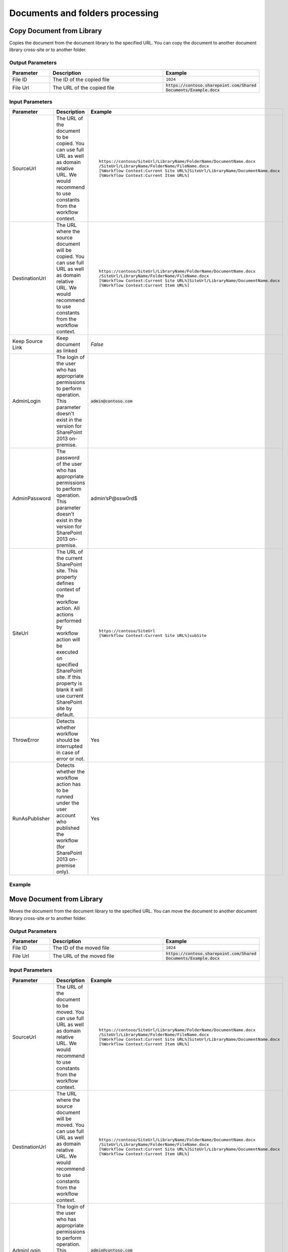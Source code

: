 Documents and folders processing
==================================================


Copy Document from Library
--------------------------------------------------
Copies the document from the document library to the specified URL. You can copy the document to another document library cross-site or to another folder.

Output Parameters
~~~~~~~~~~~~~~~~~~~~~~~~~~~~~~~~~~~~~~~~~~~~~~~~~~
.. list-table::
    :header-rows: 1
    :widths: 10 30 20

    *  -  Parameter
       -  Description
       -  Example
    *  -  File ID
       -  The ID of the copied file
       -  ``1024``
    *  -  File Url
       -  The URL of the copied file
       -  :code:`https://contoso.sharepoint.com/Shared Documents/Example.docx`

Input Parameters
~~~~~~~~~~~~~~~~~~~~~~~~~~~~~~~~~~~~~~~~~~~~~~~~~~
.. list-table::
    :header-rows: 1
    :widths: 10 30 20

    *  -  Parameter
       -  Description
       -  Example
    *  -  SourceUrl
       -  The URL of the document to be copied. You can use full URL as well as domain relative URL. We would recommend to use constants from the workflow context.
       -  ::

            https://contoso/SiteUrl/LibraryName/FolderName/DocumentName.docx
            /SiteUrl/LibraryName/FolderName/FileName.docx 
            [%Workflow Context:Current Site URL%]SiteUrl/LibraryName/DocumentName.docx 
            [%Workflow Context:Current Item URL%]

    *  -  DestinationUrl
       -  The URL where the source document will be copied. You can use full URL as well as domain relative URL. We would recommend to use constants from the workflow context.
       -  ::

            https://contoso/SiteUrl/LibraryName/FolderName/DocumentName.docx
            /SiteUrl/LibraryName/FolderName/FileName.docx
            [%Workflow Context:Current Site URL%]SiteUrl/LibraryName/DocumentName.docx
            [%Workflow Context:Current Item URL%]

    *  -  Keep Source Link
       -  Keep document as linked
       -  `False`
    *  -  AdminLogin
       -  The login of the user who has appropriate permissions to perform operation. This parameter doesn't exist in the version for SharePoint 2013 on-premise.
       -  :code:`admin@contoso.com`
    *  -  AdminPassword
       -  The password of the user who has appropriate permissions to perform operation. This parameter doesn't exist in the version for SharePoint 2013 on-premise.
       -  admin’sP@ssw0rd$
    *  -  SiteUrl
       -  The URL of the current SharePoint site. This property defines context of the workflow action. All actions performed by workflow action will be executed on specified SharePoint site. If this property is blank it will use current SharePoint site by default.
       -  ::

            https://contoso/SiteUrl
            [%Workflow Context:Current Site URL%]subSite

    *  -  ThrowError
       -  Detects whether workflow should be interrupted in case of error or not.
       -  Yes
    *  -  RunAsPublisher
       -  Detects whether the workflow action has to be runned under the user account who published the workflow (for SharePoint 2013 on-premise only).
       -  Yes


Example
~~~~~~~~~~~~~~~~~~~~~~~~~~~~~~~~~~~~~~~~~~~~~~~~~~
.. image:: ../_static/img/copyfile.png
   :alt: Copy file from one library to another SharePoint Online

Move Document from Library
--------------------------------------------------
Moves the document from the document library to the specified URL. You can move the document to another document library cross-site or to another folder.

Output Parameters
~~~~~~~~~~~~~~~~~~~~~~~~~~~~~~~~~~~~~~~~~~~~~~~~~~
.. list-table::
    :header-rows: 1
    :widths: 10 30 20

    *  -  Parameter
       -  Description
       -  Example
    *  -  File ID
       -  The ID of the moved file
       -  ``1024``
    *  -  File Url
       -  The URL of the moved file
       -  :code:`https://contoso.sharepoint.com/Shared Documents/Example.docx`

Input Parameters
~~~~~~~~~~~~~~~~~~~~~~~~~~~~~~~~~~~~~~~~~~~~~~~~~~
.. list-table::
    :header-rows: 1
    :widths: 10 30 20

    *  -  Parameter
       -  Description
       -  Example
    *  -  SourceUrl
       -  The URL of the document to be moved. You can use full URL as well as domain relative URL. We would recommend to use constants from the workflow context.
       -  ::

            https://contoso/SiteUrl/LibraryName/FolderName/DocumentName.docx
            /SiteUrl/LibraryName/FolderName/FileName.docx 
            [%Workflow Context:Current Site URL%]SiteUrl/LibraryName/DocumentName.docx 
            [%Workflow Context:Current Item URL%]

    *  -  DestinationUrl
       -  The URL where the source document will be moved. You can use full URL as well as domain relative URL. We would recommend to use constants from the workflow context.
       -  ::

            https://contoso/SiteUrl/LibraryName/FolderName/DocumentName.docx
            /SiteUrl/LibraryName/FolderName/FileName.docx
            [%Workflow Context:Current Site URL%]SiteUrl/LibraryName/DocumentName.docx
            [%Workflow Context:Current Item URL%]

    *  -  AdminLogin
       -  The login of the user who has appropriate permissions to perform operation. This parameter doesn't exist in the version for SharePoint 2013 on-premise.
       -  :code:`admin@contoso.com`
    *  -  AdminPassword
       -  The password of the user who has appropriate permissions to perform operation. This parameter doesn't exist in the version for SharePoint 2013 on-premise.
       -  admin’sP@ssw0rd$
    *  -  SiteUrl
       -  The URL of the current SharePoint site. This property defines context of the workflow action. All actions performed by workflow action will be executed on specified SharePoint site. If this property is blank it will use current SharePoint site by default.
       -  ::

            https://contoso/SiteUrl
            [%Workflow Context:Current Site URL%]subSite

    *  -  ThrowError
       -  Detects whether workflow should be interrupted in case of error or not.
       -  Yes
    *  -  RunAsPublisher
       -  Detects whether the workflow action has to be runned under the user account who published the workflow (for SharePoint 2013 on-premise only).
       -  Yes


Example
~~~~~~~~~~~~~~~~~~~~~~~~~~~~~~~~~~~~~~~~~~~~~~~~~~
.. image:: ../_static/img/movefile.png
   :alt: Move file to another document library SharePoint Online

Remove File by URL
--------------------------------------------------
Remove the file by a specific URL 

Input Parameters
~~~~~~~~~~~~~~~~~~~~~~~~~~~~~~~~~~~~~~~~~~~~~~~~~~
.. list-table::
    :header-rows: 1
    :widths: 10 30 20

    *  -  Parameter
       -  Description
       -  Example
    *  -  File Url
       -  The URL of the file to be removed. You can use full URL as well as domain relative URL. We would recommend to use constants from the workflow context.
       -  ::

            https://contoso/SiteUrl/LibraryName/FolderName/DocumentName.docx
            /SiteUrl/LibraryName/FolderName/FileName.docx 
            [%Workflow Context:Current Site URL%]SiteUrl/LibraryName/DocumentName.docx 
            [%Workflow Context:Current Item URL%]

    *  -  AdminLogin
       -  The login of the user who has appropriate permissions to perform operation. This parameter doesn't exist in the version for SharePoint 2013 on-premise.
       -  :code:`admin@contoso.com`
    *  -  AdminPassword
       -  The password of the user who has appropriate permissions to perform operation. This parameter doesn't exist in the version for SharePoint 2013 on-premise.
       -  admin’sP@ssw0rd$
    *  -  SiteUrl
       -  The URL of the current SharePoint site. This property defines context of the workflow action. All actions performed by workflow action will be executed on specified SharePoint site. If this property is blank it will use current SharePoint site by default.
       -  ::

            https://contoso/SiteUrl
            [%Workflow Context:Current Site URL%]subSite

    *  -  ThrowError
       -  Detects whether workflow should be interrupted in case of error or not.
       -  Yes
    *  -  RunAsPublisher
       -  Detects whether the workflow action has to be runned under the user account who published the workflow (for SharePoint 2013 on-premise only).
       -  Yes


Example
~~~~~~~~~~~~~~~~~~~~~~~~~~~~~~~~~~~~~~~~~~~~~~~~~~
.. image:: ../_static/img/removefile.png
   :alt: Remove file by a URL

Copy DocumentSet
--------------------------------------------------
It copies the document set from the document library to the specified URL. You can copy the document sets to another document library cross-site or to another folder.

Output Parameters
~~~~~~~~~~~~~~~~~~~~~~~~~~~~~~~~~~~~~~~~~~~~~~~~~~
.. list-table::
    :header-rows: 1
    :widths: 10 30 20

    *  -  Parameter
       -  Description
       -  Example
    *  -  DocSet ID
       -  The ID of the moved Document Set
       -  ``1025``
    *  -  DocSet Url 
       -  The URL of the moved Document Set
       -  :code:`https://contoso.sharepoint.com/Shared Documents/Example`


Input Parameters
~~~~~~~~~~~~~~~~~~~~~~~~~~~~~~~~~~~~~~~~~~~~~~~~~~
.. list-table::
    :header-rows: 1
    :widths: 10 30 20

    *  -  Parameter
       -  Description
       -  Example
    *  -  SourceUrl
       -  The URL of the document set to be copied. You can use full URL as well as domain relative URL. We would recommend to use constants from the workflow context.
       -  ::

            https://contoso/SiteUrl/LibraryName/DocSetName
            /SiteUrl/LibraryName/FolderName/DocSetName
            [%Workflow Context:Current Site URL%]SiteUrl/LibraryName/DocumentSetName
            [%Workflow Context:Current Item URL%]

    *  -  DestinationUrl
       -  The URL where the source document set will be copied. You can use full URL as well as domain relative URL. We would recommend to use constants from the workflow context. If the url ends with slash '/' the document sets will be placed in this folder without name changes. Otherwise the Document set will be renamed.

       -  ::

            https://contoso/SiteUrl/LibraryName/FolderName/
            /SiteUrl/LibraryName/FolderName/
            [%Workflow Context:Current Site URL%]SiteUrl/LibraryName/DocSetName

    *  -  AdminLogin
       -  The login of the user who has appropriate permissions to perform operation. This parameter doesn't exist in the version for SharePoint 2013 on-premise.
       -  :code:`admin@contoso.com`
    *  -  AdminPassword
       -  The password of the user who has appropriate permissions to perform operation. This parameter doesn't exist in the version for SharePoint 2013 on-premise.
       -  admin’sP@ssw0rd$
    *  -  SiteUrl
       -  The URL of the current SharePoint site. This property defines context of the workflow action. All actions performed by workflow action will be executed on specified SharePoint site. If this property is blank it will use current SharePoint site by default.
       -  ::

            https://contoso/SiteUrl
            [%Workflow Context:Current Site URL%]subSite

    *  -  ThrowError
       -  Detects whether workflow should be interrupted in case of error or not.
       -  Yes
    *  -  RunAsPublisher
       -  Detects whether the workflow action has to be runned under the user account who published the workflow (for SharePoint 2013 on-premise only).
       -  Yes

Example
~~~~~~~~~~~~~~~~~~~~~~~~~~~~~~~~~~~~~~~~~~~~~~~~~~
.. image:: ../_static/img/copydocsetto.png
   :alt: Copy document set from one library to another in SharePoint Online

Move DocumentSet
--------------------------------------------------
It moves the document set from the document library to the specified URL. You can move the document sets to another document library cross-site or to another folder.

Output Parameters
~~~~~~~~~~~~~~~~~~~~~~~~~~~~~~~~~~~~~~~~~~~~~~~~~~
.. list-table::
    :header-rows: 1
    :widths: 10 30 20

    *  -  Parameter
       -  Description
       -  Example
    *  -  DocSet ID
       -  The ID of the moved Document Set
       -  ``1025``
    *  -  DocSet Url 
       -  The URL of the moved Document Set
       -  :code:`https://contoso.sharepoint.com/Shared Documents/Example`


Input Parameters
~~~~~~~~~~~~~~~~~~~~~~~~~~~~~~~~~~~~~~~~~~~~~~~~~~
.. list-table::
    :header-rows: 1
    :widths: 10 30 20

    *  -  Parameter
       -  Description
       -  Example
    *  -  SourceUrl
       -  The URL of the document set to be copied. You can use full URL as well as domain relative URL. We would recommend to use constants from the workflow context.
       -  ::

            https://contoso/SiteUrl/LibraryName/DocSetName
            /SiteUrl/LibraryName/FolderName/DocSetName
            [%Workflow Context:Current Site URL%]SiteUrl/LibraryName/DocumentSetName
            [%Workflow Context:Current Item URL%]

    *  -  DestinationUrl
       -  The URL where the source document set will be copied. You can use full URL as well as domain relative URL. We would recommend to use constants from the workflow context. If the url ends with slash '/' the document sets will be placed in this folder without name changes. Otherwise the Document set will be renamed.

       -  ::

            https://contoso/SiteUrl/LibraryName/FolderName/
            /SiteUrl/LibraryName/FolderName/
            [%Workflow Context:Current Site URL%]SiteUrl/LibraryName/DocSetName

    *  -  AdminLogin
       -  The login of the user who has appropriate permissions to perform operation. This parameter doesn't exist in the version for SharePoint 2013 on-premise.
       -  :code:`admin@contoso.com`
    *  -  AdminPassword
       -  The password of the user who has appropriate permissions to perform operation. This parameter doesn't exist in the version for SharePoint 2013 on-premise.
       -  admin’sP@ssw0rd$
    *  -  SiteUrl
       -  The URL of the current SharePoint site. This property defines context of the workflow action. All actions performed by workflow action will be executed on specified SharePoint site. If this property is blank it will use current SharePoint site by default.
       -  ::

            https://contoso/SiteUrl
            [%Workflow Context:Current Site URL%]subSite

    *  -  ThrowError
       -  Detects whether workflow should be interrupted in case of error or not.
       -  Yes
    *  -  RunAsPublisher
       -  Detects whether the workflow action has to be runned under the user account who published the workflow (for SharePoint 2013 on-premise only).
       -  Yes

Example
~~~~~~~~~~~~~~~~~~~~~~~~~~~~~~~~~~~~~~~~~~~~~~~~~~
.. image:: ../_static/img/copydocsetto.png
   :alt: Copy document set from one library to another in SharePoint Online


Create Folder by URL
--------------------------------------------------
Creates a new folder in the document library by the specified path

Output Parameters
~~~~~~~~~~~~~~~~~~~~~~~~~~~~~~~~~~~~~~~~~~~~~~~~~~
.. list-table::
    :header-rows: 1
    :widths: 10 30 20

    *  -  Parameter
       -  Description
       -  Example
    *  -  Folder ID
       -  The ID of the created folder
       -  ``1026``


Input Parameters
~~~~~~~~~~~~~~~~~~~~~~~~~~~~~~~~~~~~~~~~~~~~~~~~~~
.. list-table::
    :header-rows: 1
    :widths: 10 30 20

    *  -  Parameter
       -  Description
       -  Example
    *  -  Folder Url
       -  The Url of the folder. If you specify full path, you can create several folders.
       -  ::

            https://contoso/SiteUrl/LibraryName/SiteUrl/LibraryName1/SubLib2
            [%Workflow Context:Current Site URL%]SiteUrl/LibraryName

    *  -  AdminLogin
       -  The login of the user who has appropriate permissions to perform operation. This parameter doesn't exist in the version for SharePoint 2013 on-premise.
       -  :code:`admin@contoso.com`
    *  -  AdminPassword
       -  The password of the user who has appropriate permissions to perform operation. This parameter doesn't exist in the version for SharePoint 2013 on-premise.
       -  admin’sP@ssw0rd$
    *  -  SiteUrl
       -  The URL of the current SharePoint site. This property defines context of the workflow action. All actions performed by workflow action will be executed on specified SharePoint site. If this property is blank it will use current SharePoint site by default.
       -  ::

            https://contoso/SiteUrl
            [%Workflow Context:Current Site URL%]subSite

    *  -  ThrowError
       -  Detects whether workflow should be interrupted in case of error or not.
       -  Yes
    *  -  RunAsPublisher
       -  Detects whether the workflow action has to be runned under the user account who published the workflow (for SharePoint 2013 on-premise only).
       -  Yes


Example
~~~~~~~~~~~~~~~~~~~~~~~~~~~~~~~~~~~~~~~~~~~~~~~~~~
.. image:: ../_static/img/createfolder.png
   :alt: Create folder in document library SharePoint Online

Create Folder in list
--------------------------------------------------
Creates a new folder in the document library or list using the specified path.

Input Parameters
~~~~~~~~~~~~~~~~~~~~~~~~~~~~~~~~~~~~~~~~~~~~~~~~~~
.. list-table::
    :header-rows: 1
    :widths: 10 30 20

    *  -  Parameter
       -  Description
       -  Example
    *  -  Target List Url
       -  The URL of the library of list where the folder will be created. You can use full URL as well as domain relative URL. We would recommend to use constants from the workflow context.
       -  ::

            https://contoso/SiteUrl/LibraryName/SiteUrl/LibraryName
            [%Workflow Context:Current Site URL%]SiteUrl/LibraryName

    *  -  New Folder Path
       -  The path where the folder will be created. The workflow action will create all folders included into the path.
       -  ``Projects/Project1Documents/2014 June``
    *  -  AdminLogin
       -  The login of the user who has appropriate permissions to perform operation. This parameter doesn't exist in the version for SharePoint 2013 on-premise.
       -  :code:`admin@contoso.com`
    *  -  AdminPassword
       -  The password of the user who has appropriate permissions to perform operation. This parameter doesn't exist in the version for SharePoint 2013 on-premise.
       -  admin’sP@ssw0rd$
    *  -  SiteUrl
       -  The URL of the current SharePoint site. This property defines context of the workflow action. All actions performed by workflow action will be executed on specified SharePoint site. If this property is blank it will use current SharePoint site by default.
       -  ::

            https://contoso/SiteUrl
            [%Workflow Context:Current Site URL%]subSite

    *  -  ThrowError
       -  Detects whether workflow should be interrupted in case of error or not.
       -  Yes
    *  -  RunAsPublisher
       -  Detects whether the workflow action has to be runned under the user account who published the workflow (for SharePoint 2013 on-premise only).
       -  Yes


Example
~~~~~~~~~~~~~~~~~~~~~~~~~~~~~~~~~~~~~~~~~~~~~~~~~~
.. image:: ../_static/img/createfolder.png
   :alt: Create folder in document library SharePoint Online

Remove Folder by Url
--------------------------------------------------
Removes the folder from the document library or list by the specified Url

Input Parameters
~~~~~~~~~~~~~~~~~~~~~~~~~~~~~~~~~~~~~~~~~~~~~~~~~~
.. list-table::
    :header-rows: 1
    :widths: 10 30 20

    *  -  Parameter
       -  Description
       -  Example
    *  -  Folder Url
       -  The URL of the library where the source folder will be removed. You can use full URL as well as domain relative URL. We would recommend to use constants from the workflow context.
       -  ::

            https://contoso/SiteUrl/LibraryName/SiteUrl/LibraryName
            [%Workflow Context:Current Site URL%]SiteUrl/LibraryName

    *  -  AdminLogin
       -  The login of the user who has appropriate permissions to perform operation. This parameter doesn't exist in the version for SharePoint 2013 on-premise.
       -  :code:`admin@contoso.com`
    *  -  AdminPassword
       -  The password of the user who has appropriate permissions to perform operation. This parameter doesn't exist in the version for SharePoint 2013 on-premise.
       -  admin’sP@ssw0rd$
    *  -  SiteUrl
       -  The URL of the current SharePoint site. This property defines context of the workflow action. All actions performed by workflow action will be executed on specified SharePoint site. If this property is blank it will use current SharePoint site by default.
       -  ::

            https://contoso/SiteUrl
            [%Workflow Context:Current Site URL%]subSite

    *  -  ThrowError
       -  Detects whether workflow should be interrupted in case of error or not.
       -  Yes
    *  -  RunAsPublisher
       -  Detects whether the workflow action has to be runned under the user account who published the workflow (for SharePoint 2013 on-premise only).
       -  Yes


Example
~~~~~~~~~~~~~~~~~~~~~~~~~~~~~~~~~~~~~~~~~~~~~~~~~~
.. image:: ../_static/img/removefolderbyurl.png 
   :alt: Remove specific folder SharePoint Online

Copy Folder from Library
--------------------------------------------------
Copies the folder from the document library to the specified URL. You can copy the folder to another document library cross-site or to another folder.

Output Parameters
~~~~~~~~~~~~~~~~~~~~~~~~~~~~~~~~~~~~~~~~~~~~~~~~~~
.. list-table::
    :header-rows: 1
    :widths: 10 30 20

    *  -  Parameter
       -  Description
       -  Example
    *  -  Folder ID
       -  The ID of the moved Document Set
       -  ``1030``
    *  -  Folder Url 
       -  The URL of the moved Document Set
       -  :code:`https://contoso.sharepoint.com/Shared Documents/Example`

Input Input Parameters
~~~~~~~~~~~~~~~~~~~~~~~~~~~~~~~~~~~~~~~~~~~~~~~~~~
.. list-table::
    :header-rows: 1
    :widths: 10 30 20

    *  -  Parameter
       -  Description
       -  Example
    *  -  Source folder url
       -  The URL of the folder to be copied. You can use full URL as well as domain relative URL. We would recommend to use constants from the workflow context.
       -  ::

            https://contoso/SiteUrl/LibraryName/FolderName/
            /SiteUrl/LibraryName/FolderName
            [%Workflow Context:Current Site URL%]SiteUrl/LibraryName

    *  -  Destination folder url
       -  The URL of the library where the source folder will be copied. You can use full URL as well as domain relative URL. We would recommend to use constants from the workflow context.
       -  ::

            https://contoso/SiteUrl/LibraryName/SiteUrl/LibraryName/Folder1
            [%Workflow Context:Current Site URL%]SiteUrl/LibraryName/

    *  -  AdminLogin
       -  The login of the user who has appropriate permissions to perform operation. This parameter doesn't exist in the version for SharePoint 2013 on-premise.
       -  :code:`admin@contoso.com`
    *  -  AdminPassword
       -  The password of the user who has appropriate permissions to perform operation. This parameter doesn't exist in the version for SharePoint 2013 on-premise.
       -  admin’sP@ssw0rd$
    *  -  SiteUrl
       -  The URL of the current SharePoint site. This property defines context of the workflow action. All actions performed by workflow action will be executed on specified SharePoint site. If this property is blank it will use current SharePoint site by default.
       -  ::

            https://contoso/SiteUrl
            [%Workflow Context:Current Site URL%]subSite

    *  -  ThrowError
       -  Detects whether workflow should be interrupted in case of error or not.
       -  Yes
    *  -  RunAsPublisher
       -  Detects whether the workflow action has to be runned under the user account who published the workflow (for SharePoint 2013 on-premise only).
       -  Yes


Example
~~~~~~~~~~~~~~~~~~~~~~~~~~~~~~~~~~~~~~~~~~~~~~~~~~
.. image:: ../_static/img/copyfolderfromlib.png 
   :alt: Copy folder from one library to another SharePoint Online

Move Folder from Library
--------------------------------------------------
Moves the folder from the document library to the specified URL. You can move the folder to another document library cross-site or to another folder.

Output Parameters
~~~~~~~~~~~~~~~~~~~~~~~~~~~~~~~~~~~~~~~~~~~~~~~~~~
.. list-table::
    :header-rows: 1
    :widths: 10 30 20

    *  -  Parameter
       -  Description
       -  Example
    *  -  Folder ID
       -  The ID of the moved Document Set
       -  ``1030``
    *  -  Folder Url 
       -  The URL of the moved Document Set
       -  :code:`https://contoso.sharepoint.com/Shared Documents/Example`

Input Parameters
~~~~~~~~~~~~~~~~~~~~~~~~~~~~~~~~~~~~~~~~~~~~~~~~~~
.. list-table::
    :header-rows: 1
    :widths: 10 30 20

    *  -  Parameter
       -  Description
       -  Example
    *  -  Source folder url
       -  The URL of the folder to be copied. You can use full URL as well as domain relative URL. We would recommend to use constants from the workflow context.
       -  ::

            https://contoso/SiteUrl/LibraryName/FolderName/
            /SiteUrl/LibraryName/FolderName
            [%Workflow Context:Current Site URL%]SiteUrl/LibraryName

    *  -  Destination folder Url
       -  The URL of the library where the source folder will be copied. You can use full URL as well as domain relative URL. We would recommend to use constants from the workflow context.
       -  ::

            https://contoso/SiteUrl/LibraryName/SiteUrl/LibraryName
            [%Workflow Context:Current Site URL%]SiteUrl/LibraryName/

    *  -  AdminLogin
       -  The login of the user who has appropriate permissions to perform operation. This parameter doesn't exist in the version for SharePoint 2013 on-premise.
       -  :code:`admin@contoso.com`
    *  -  AdminPassword
       -  The password of the user who has appropriate permissions to perform operation. This parameter doesn't exist in the version for SharePoint 2013 on-premise.
       -  admin’sP@ssw0rd$
    *  -  SiteUrl
       -  The URL of the current SharePoint site. This property defines context of the workflow action. All actions performed by workflow action will be executed on specified SharePoint site. If this property is blank it will use current SharePoint site by default.
       -  ::

            https://contoso/SiteUrl
            [%Workflow Context:Current Site URL%]subSite

    *  -  ThrowError
       -  Detects whether workflow should be interrupted in case of error or not.
       -  Yes
    *  -  RunAsPublisher
       -  Detects whether the workflow action has to be runned under the user account who published the workflow (for SharePoint 2013 on-premise only).
       -  Yes


Example
~~~~~~~~~~~~~~~~~~~~~~~~~~~~~~~~~~~~~~~~~~~~~~~~~~
.. image:: ../_static/img/movefolderfromurl.png 
   :alt: Move folder to another document library SharePoint Online

Check In Document
--------------------------------------------------
Check-in the document at the specified URL with the specified comment.

Output Parameters
~~~~~~~~~~~~~~~~~~~~~~~~~~~~~~~~~~~~~~~~~~~~~~~~~~
.. list-table::
    :header-rows: 1
    :widths: 10 30 20

    *  -  Parameter
       -  Description
       -  Example
    *  -  File ID
       -  The ID of the file which was check in
       -  ``1030``
    *  -  File Url 
       -  The URL of the file which was check in
       -  :code:`https://contoso.sharepoint.com/Shared Documents/Example.txt`

Input Parameters
~~~~~~~~~~~~~~~~~~~~~~~~~~~~~~~~~~~~~~~~~~~~~~~~~~
.. list-table::
    :header-rows: 1
    :widths: 10 30 20

    *  -  Parameter
       -  Description
       -  Example
    *  -  Document Url
       -  Url of the file to check in
       -  ::

            https://contoso.sharepoint.com/SiteUrl/Shared Documents/Example.txt
            [%Workflow Context:Current Site URL%]SiteUrl/Shared Documents/Example.txt

    *  -  Comment
       -  Comment to accompany file check in
       -  Comment to the file

    *  -  AdminLogin
       -  The login of the user who has appropriate permissions to perform operation. This parameter doesn't exist in the version for SharePoint 2013 on-premise.
       -  :code:`admin@contoso.com`
    *  -  AdminPassword
       -  The password of the user who has appropriate permissions to perform operation. This parameter doesn't exist in the version for SharePoint 2013 on-premise.
       -  admin’sP@ssw0rd$
    *  -  SiteUrl
       -  The URL of the current SharePoint site. This property defines context of the workflow action. All actions performed by workflow action will be executed on specified SharePoint site. If this property is blank it will use current SharePoint site by default.
       -  ::

            https://contoso/SiteUrl
            [%Workflow Context:Current Site URL%]subSite

    *  -  ThrowError
       -  Detects whether workflow should be interrupted in case of error or not.
       -  Yes
    *  -  RunAsPublisher
       -  Detects whether the workflow action has to be runned under the user account who published the workflow (for SharePoint 2013 on-premise only).
       -  Yes


Example
~~~~~~~~~~~~~~~~~~~~~~~~~~~~~~~~~~~~~~~~~~~~~~~~~~
.. image:: ../_static/img/checkindocument.png
   :alt: Check In Document

Check Out Document
--------------------------------------------------
Check-out the document at the specified URL.

Output Parameters
~~~~~~~~~~~~~~~~~~~~~~~~~~~~~~~~~~~~~~~~~~~~~~~~~~
.. list-table::
    :header-rows: 1
    :widths: 10 30 20

    *  -  Parameter
       -  Description
       -  Example
    *  -  File ID
       -  The ID of the file which was check in
       -  ``1030``
    *  -  File Url 
       -  The URL of the file which was check in
       -  :code:`https://contoso.sharepoint.com/Shared Documents/Example.txt`

Input Parameters
~~~~~~~~~~~~~~~~~~~~~~~~~~~~~~~~~~~~~~~~~~~~~~~~~~
.. list-table::
    :header-rows: 1
    :widths: 10 30 20

    *  -  Parameter
       -  Description
       -  Example
    *  -  Document Url
       -  Url of the file to check out
       -  ::

            https://contoso.sharepoint.com/SiteUrl/Shared Documents/Example.txt
            [%Workflow Context:Current Site URL%]SiteUrl/Shared Documents/Example.txt

    *  -  AdminLogin
       -  The login of the user who has appropriate permissions to perform operation. This parameter doesn't exist in the version for SharePoint 2013 on-premise.
       -  :code:`admin@contoso.com`
    *  -  AdminPassword
       -  The password of the user who has appropriate permissions to perform operation. This parameter doesn't exist in the version for SharePoint 2013 on-premise.
       -  admin’sP@ssw0rd$
    *  -  SiteUrl
       -  The URL of the current SharePoint site. This property defines context of the workflow action. All actions performed by workflow action will be executed on specified SharePoint site. If this property is blank it will use current SharePoint site by default.
       -  ::

            https://contoso/SiteUrl
            [%Workflow Context:Current Site URL%]subSite

    *  -  ThrowError
       -  Detects whether workflow should be interrupted in case of error or not.
       -  Yes
    *  -  RunAsPublisher
       -  Detects whether the workflow action has to be runned under the user account who published the workflow (for SharePoint 2013 on-premise only).
       -  Yes


Example
~~~~~~~~~~~~~~~~~~~~~~~~~~~~~~~~~~~~~~~~~~~~~~~~~~
.. image:: ../_static/img/checkoutdocument.png
   :alt: Check Out Document
